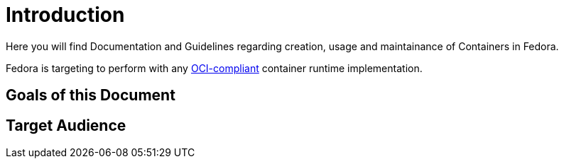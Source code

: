 = Introduction

Here you will find Documentation and Guidelines regarding creation, usage and maintainance of Containers in Fedora.

Fedora is targeting to perform with any https://www.opencontainers.org/[OCI-compliant] container runtime implementation.

== Goals of this Document

== Target Audience

